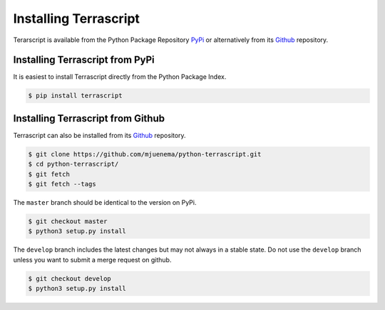 Installing Terrascript
----------------------

Terarscript is available from the Python Package Repository PyPi_ or
alternatively from its Github_ repository.

.. _PyPi: https://pypi.org/project/terrascript/#history
.. _Github: https://github.com/mjuenema/python-terrascript


Installing Terrascript from PyPi
~~~~~~~~~~~~~~~~~~~~~~~~~~~~~~~~

It is easiest to install Terrascript directly from the Python Package Index.

.. code-block:: console

   $ pip install terrascript

Installing Terrascript from Github
~~~~~~~~~~~~~~~~~~~~~~~~~~~~~~~~~~

Terrascript can also be installed from its Github_ repository.

.. code-block:: console

   $ git clone https://github.com/mjuenema/python-terrascript.git
   $ cd python-terrascript/
   $ git fetch
   $ git fetch --tags
   
The ``master`` branch should be identical to the version on PyPi.

.. code-block:: console

   $ git checkout master
   $ python3 setup.py install

The ``develop`` branch includes the latest changes but may not always
in a stable state. Do not use the ``develop`` branch unless you want 
to submit a merge request on github.

.. code-block:: console

   $ git checkout develop
   $ python3 setup.py install
